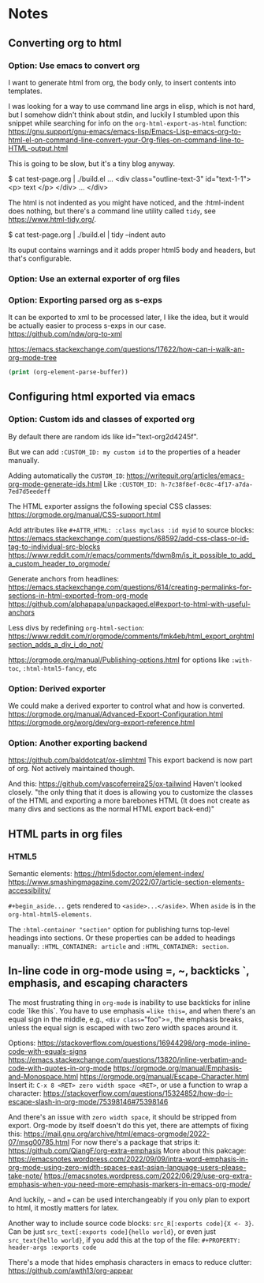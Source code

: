 
* Notes

** Converting org to html

*** Option: Use emacs to convert org

I want to generate html from org, the body only, to insert contents into templates.
 
I was looking for a way to use command line args in elisp, which is not hard, but I somehow didn't think about stdin, and luckily I stumbled upon this snippet while searching for info on the ~org-html-export-as-html~ function:
https://gnu.support/gnu-emacs/emacs-lisp/Emacs-Lisp-emacs-org-to-html-el-on-command-line-convert-your-Org-files-on-command-line-to-HTML-output.html

This is going to be slow, but it's a tiny blog anyway.

$ cat test-page.org | ./build.el
...
<div class="outline-text-3" id="text-1-1">
<p>
text
</p>
</div>
...
</div>


The html is not indented as you might have noticed, and the :html-indent does nothing, but there's a command line utility called =tidy=, see https://www.html-tidy.org/.

$ cat test-page.org | ./build.el | tidy --indent auto

Its ouput contains warnings and it adds proper html5 body and headers, but that's configurable.



*** Option: Use an external exporter of org files




*** Option: Exporting parsed org as s-exps

It can be exported to xml to be processed later, I like the idea, but it would be actually easier to process s-exps in our case.
https://github.com/ndw/org-to-xml

https://emacs.stackexchange.com/questions/17622/how-can-i-walk-an-org-mode-tree

#+begin_src emacs-lisp
(print (org-element-parse-buffer))
#+end_src 




** Configuring html exported via emacs

*** Option: Custom ids and classes of exported org

By default there are random ids like id="text-org2d4245f".

But we can add =:CUSTOM_ID: my custom id= to the properties of a header manually.

Adding automatically the =CUSTOM_ID=:
https://writequit.org/articles/emacs-org-mode-generate-ids.html
Like =:CUSTOM_ID: h-7c38f8ef-0c8c-4f17-a7da-7ed7d5eedeff=

The HTML exporter assigns the following special CSS classes:
https://orgmode.org/manual/CSS-support.html

Add attributes like =#+ATTR_HTML: :class myclass :id myid= to source blocks:
https://emacs.stackexchange.com/questions/68592/add-css-class-or-id-tag-to-individual-src-blocks
https://www.reddit.com/r/emacs/comments/fdwm8m/is_it_possible_to_add_a_custom_header_to_orgmode/

Generate anchors from headlines:
https://emacs.stackexchange.com/questions/614/creating-permalinks-for-sections-in-html-exported-from-org-mode
https://github.com/alphapapa/unpackaged.el#export-to-html-with-useful-anchors

Less divs by redefining =org-html-section=:
https://www.reddit.com/r/orgmode/comments/fmk4eb/html_export_orghtmlsection_adds_a_div_i_do_not/

https://orgmode.org/manual/Publishing-options.html
for options like =:with-toc=, =:html-html5-fancy=, etc



*** Option: Derived exporter

We could make a derived exporter to control what and how is converted.
https://orgmode.org/manual/Advanced-Export-Configuration.html
https://orgmode.org/worg/dev/org-export-reference.html



*** Option: Another exporting backend

https://github.com/balddotcat/ox-slimhtml
This export backend is now part of org.
Not actively maintained though.

And this:
https://github.com/vascoferreira25/ox-tailwind
Haven't looked closely.
"the only thing that it does is allowing you to customize the classes of the HTML and exporting a more barebones HTML (It does not create as many divs and sections as the normal HTML export back-end)"




** HTML parts in org files

*** HTML5

Semantic elements:
https://html5doctor.com/element-index/
https://www.smashingmagazine.com/2022/07/article-section-elements-accessibility/

=#+begin_aside...= gets rendered to =<aside>...</aside>=.
When =aside= is in the =org-html-html5-elements=.

The =:html-container "section"= option for publishing turns top-level headings into sections.  
Or these properties can be added to headings manually: =:HTML_CONTAINER: article= and =:HTML_CONTAINER: section=.


** In-line code in org-mode using =, ~, backticks `, emphasis, and escaping characters

The most frustrating thing in =org-mode= is inability to use backticks for inline code `like this`.
You have to use emphasis ==like this==, and when there's an equal sign in the middle, e.g., =<div class​==​"foo">=, the emphasis breaks, unless the equal sign is escaped with two zero width spaces around it.

Options: https://stackoverflow.com/questions/16944298/org-mode-inline-code-with-equals-signs
https://emacs.stackexchange.com/questions/13820/inline-verbatim-and-code-with-quotes-in-org-mode
https://orgmode.org/manual/Emphasis-and-Monospace.html
https://orgmode.org/manual/Escape-Character.html
Insert it: =C-x 8 <RET> zero width space <RET>=, or use a function to wrap a character: https://stackoverflow.com/questions/15324852/how-do-i-escape-slash-in-org-mode/75398146#75398146

And there's an issue with =zero width space=, it should be stripped from export.
Org-mode by itself doesn't do this yet, there are attempts of fixing this: https://mail.gnu.org/archive/html/emacs-orgmode/2022-07/msg00785.html
For now there's a package that strips it: https://github.com/QiangF/org-extra-emphasis
More about this pakcage:
https://emacsnotes.wordpress.com/2022/09/09/intra-word-emphasis-in-org-mode-using-zero-width-spaces-east-asian-language-users-please-take-note/
https://emacsnotes.wordpress.com/2022/06/29/use-org-extra-emphasis-when-you-need-more-emphasis-markers-in-emacs-org-mode/

And luckily, =~= and === can be used interchangeably if you only plan to export to html, it mostly matters for latex.

Another way to include source code blocks: =src_R[:exports code]{X <- 3}=.
Can be just =src_text[:exports code]{hello world}=, or even just =src_text{hello world}=,
if you add this at the top of the file: =#+PROPERTY: header-args :exports code=

There's a mode that hides emphasis characters in emacs to reduce clutter: https://github.com/awth13/org-appear


